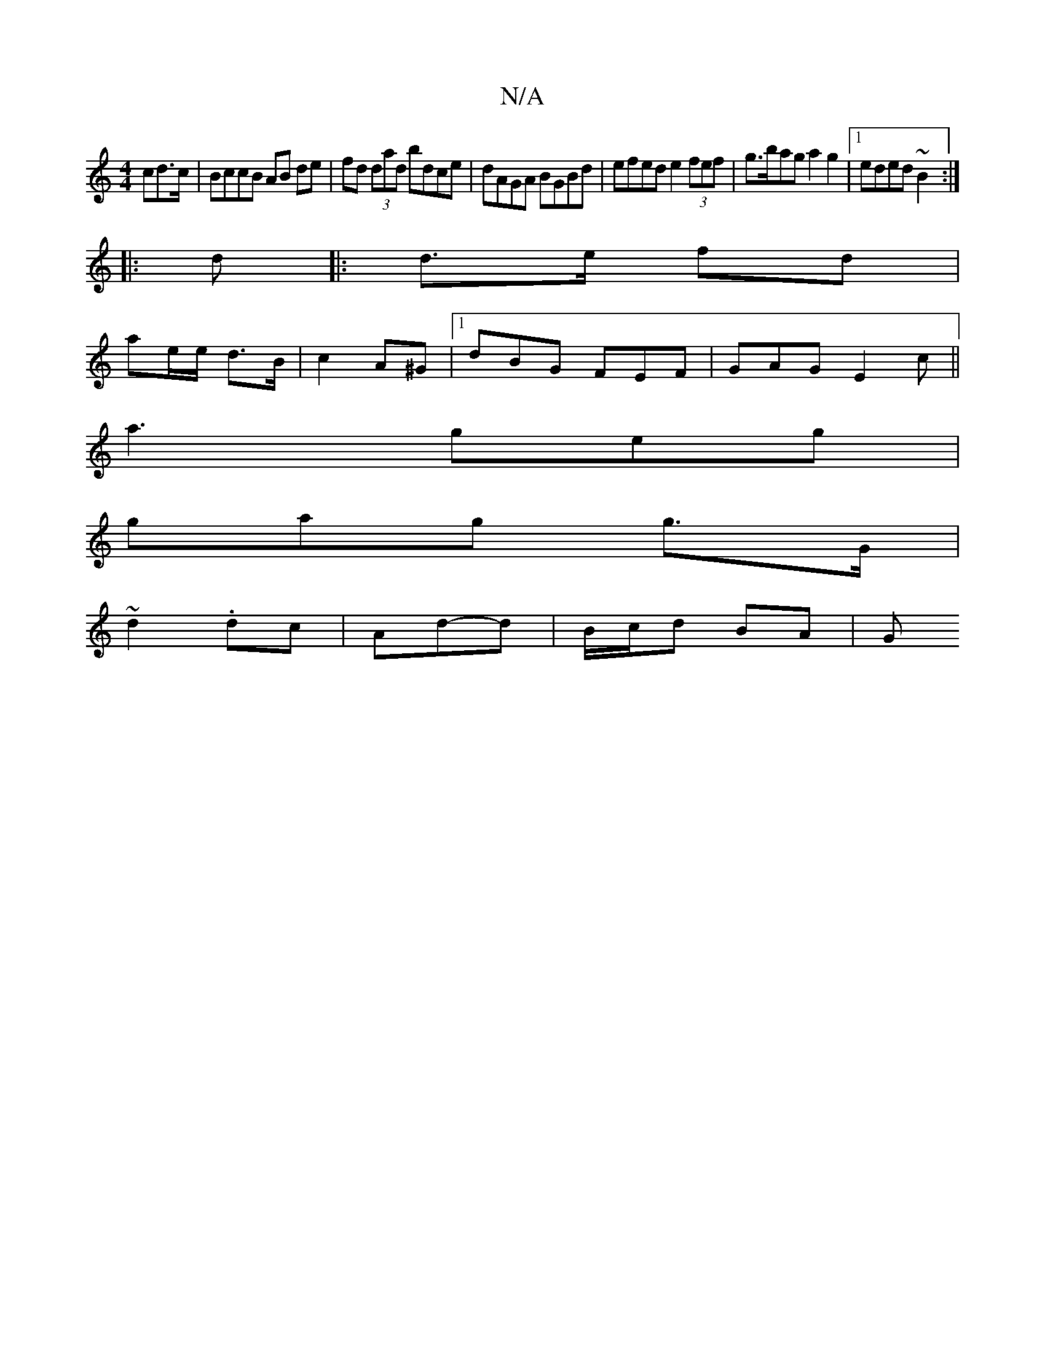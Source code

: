 X:1
T:N/A
M:4/4
R:N/A
K:Cmajor
cd>c | BccB AB de | fd (3dad bdce | dAGA BGBd | efed e2 (3fef | g>bag a2 g2 |[1 eded ~B2 :|
|: d |:d>e fd |
ae/e/ d>B | c2 A^G |[1 dBG FEF | GAG E2c ||
a3 geg |
gag g>G |
~d2 .dc | Ad-d | B/c/d BA | G